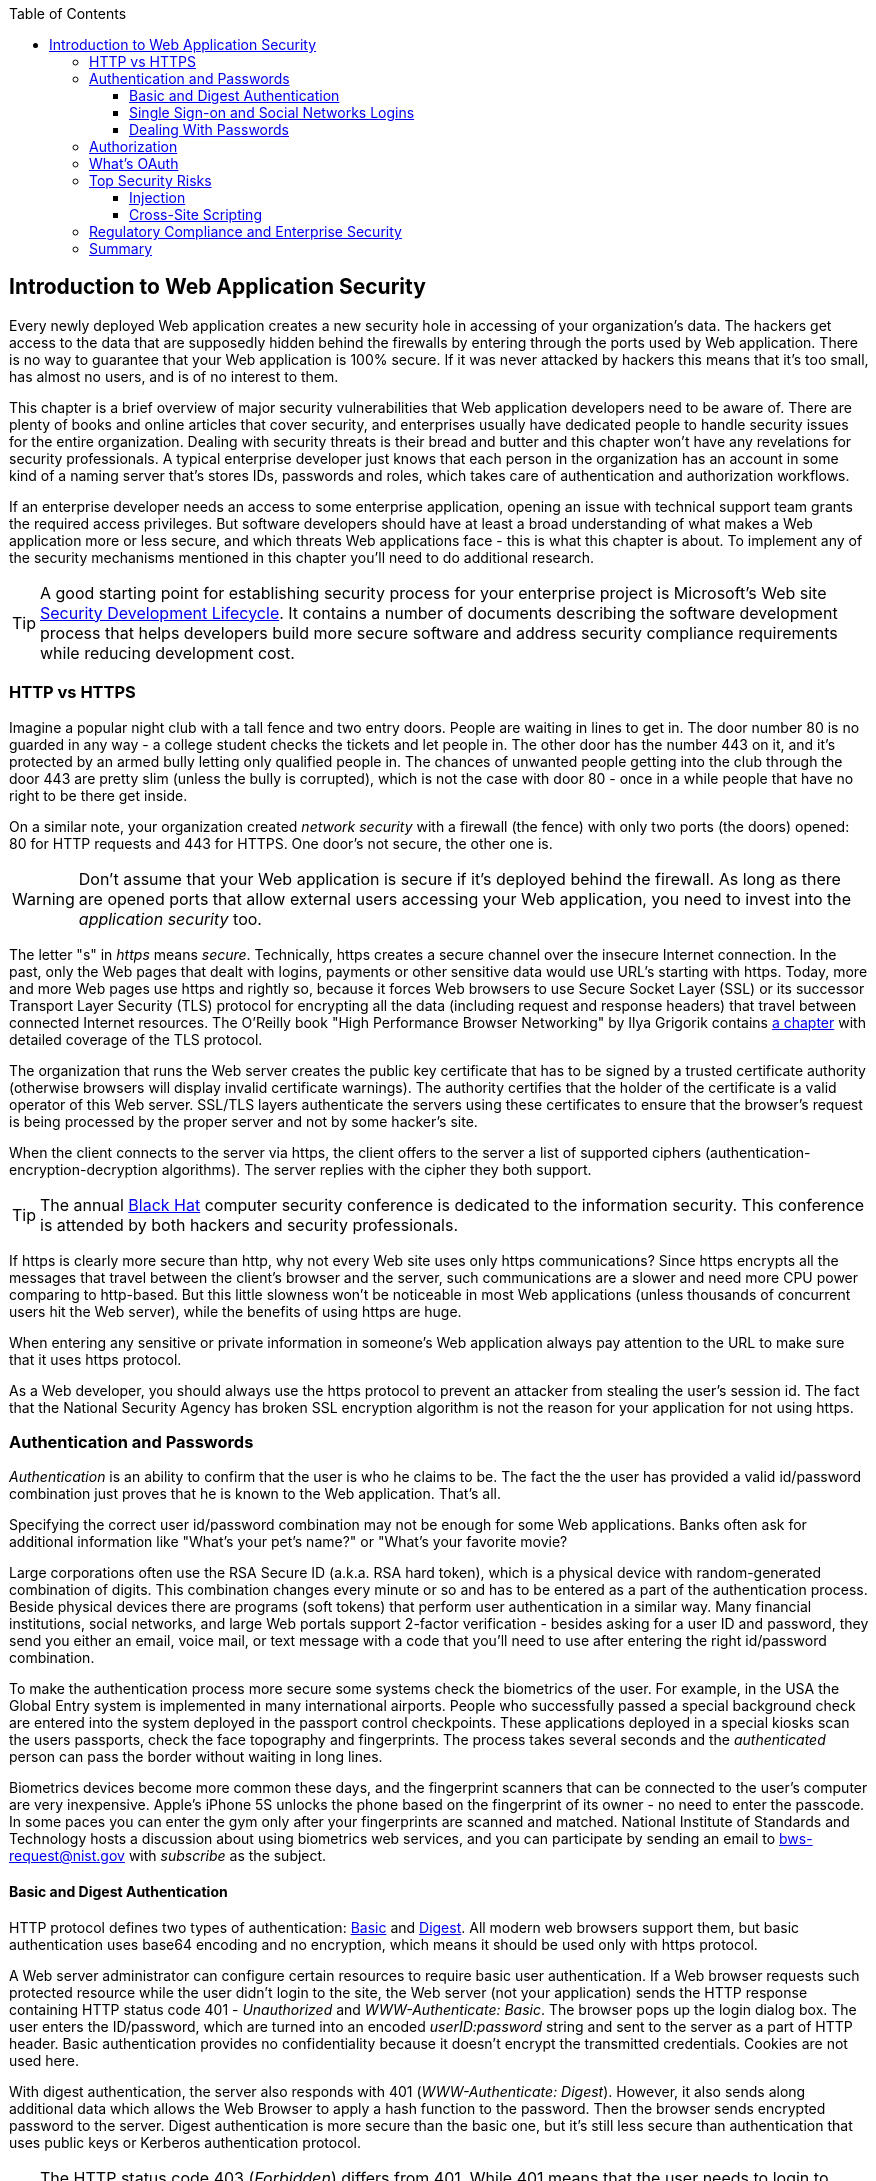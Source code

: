 :toc:
:toclevels: 4

== Introduction to Web Application Security 

Every newly deployed Web application creates a new security hole in accessing of your organization's data. The hackers get access to the data that are supposedly hidden behind the firewalls by entering through the ports used by Web application. There is no way to guarantee that your Web application is 100% secure. If it was never attacked by hackers this means that it's too small, has almost no users, and is of no interest to them. 
 
This chapter is a brief overview of major security vulnerabilities that Web application developers need to be aware of. There are plenty of books and online articles that cover security, and enterprises usually have dedicated people to handle security issues for the entire organization. Dealing with security threats is their bread and butter and this chapter won't have any revelations for security professionals. A typical enterprise developer just knows that each person in the organization has an account in some kind of a naming server that's stores IDs, passwords and roles, which takes care of authentication and authorization workflows.  

If an enterprise developer needs an access to some enterprise application, opening an issue with technical support team grants the required access privileges. But software developers should have at least a broad understanding of what makes a Web application more or less secure, and which threats Web applications face - this is what this chapter is about. To implement any of the security mechanisms mentioned in this chapter you'll need to do additional research.

TIP: A good starting point for establishing security process for your enterprise project is  Microsoft's Web site http://www.microsoft.com/security/sdl/default.aspx[Security Development Lifecycle]. It contains a number of documents describing the software development process that helps developers build more secure software and address security compliance requirements while reducing development cost.  


=== HTTP vs HTTPS 

Imagine a popular night club with a tall fence and two entry doors. People are waiting in lines to get in. The door number 80 is no guarded in any way - a college student checks the tickets and let people in. The other door has the number 443 on it, and it's protected by an armed bully letting only qualified people in. The chances of unwanted people getting into the club through the door 443 are pretty slim (unless the bully is corrupted), which is not the case with door 80 - once in a while people that have no right to be there get inside.

On a similar note, your organization created _network security_ with a firewall (the fence) with only two ports (the doors) opened: 80 for HTTP requests and 443 for HTTPS. One door's not secure, the other one is.

WARNING: Don't assume that your Web application is secure if it's deployed behind the firewall. As long as there are opened ports that allow external users accessing your Web application, you need to invest into the _application security_ too.

The letter "s" in _https_ means _secure_. Technically, https creates a secure channel over the insecure Internet connection. In the past, only the Web pages that dealt with logins, payments or other  sensitive data would use URL's starting with https. Today, more and more Web pages use https and rightly so, because it forces Web browsers to use Secure Socket Layer (SSL) or its successor Transport Layer Security (TLS) protocol for encrypting all the data (including request and response headers) that travel between connected Internet resources. The O'Reilly book "High Performance Browser Networking" by Ilya Grigorik  contains http://chimera.labs.oreilly.com/books/1230000000545/ch04.html[a chapter] with detailed coverage of the TLS protocol. 

The organization that runs the Web server creates the  public key certificate that has to be signed by a trusted certificate authority (otherwise browsers will display invalid certificate warnings). The authority certifies that the holder of the certificate is a valid operator of this Web server.  SSL/TLS layers authenticate the servers using these certificates to ensure that the browser's request is being processed by the proper server and not by some hacker's site.

When the client connects to the server via https, the client offers to the server a list of supported ciphers (authentication-encryption-decryption algorithms). The server replies with the cipher they both support.

TIP: The annual http://www.blackhat.com/[Black Hat] computer security conference is dedicated to the information security. This conference is attended by both hackers and security professionals.

If https is clearly more secure than http, why not every Web site uses only https communications? Since https encrypts all the messages that travel between the client's browser and the server, such communications are a slower and need more CPU power comparing to http-based. But this little slowness won't be noticeable in most Web applications (unless thousands of concurrent users hit the Web server), while the benefits of using https are huge.

When entering any sensitive or private information in someone's Web application always pay attention to the URL to make sure that it uses https protocol.

As a Web developer, you should always use the https protocol to prevent an attacker from stealing the user's session id. The fact that the National Security Agency has broken SSL encryption algorithm is not the reason for your application for not using https.


=== Authentication and Passwords

_Authentication_ is an ability to confirm that the user is who he claims to be. The fact the the user has provided a valid id/password combination just proves that he is known to the Web application. That's all. 

Specifying the correct user id/password combination may not be enough for some Web applications. Banks often ask for additional information like "What's your pet's name?" or "What's your favorite movie? 

Large corporations often use the RSA Secure ID (a.k.a. RSA hard token), which is a physical device with random-generated combination of digits. This combination changes every minute or so and has to be entered as a part of the authentication process. Beside physical devices there are programs (soft tokens) that perform user authentication in a similar way.
Many financial institutions, social networks, and  large Web portals support 2-factor verification -  besides asking for a user ID and password, they send you either an email, voice mail, or text message with a code that you'll need to use after entering the right id/password combination.

To make the authentication process more secure some systems check the biometrics of the user. For example, in the USA the Global Entry system is implemented in many international airports. People who successfully passed a special background check are entered into the system deployed in the passport control checkpoints. These applications deployed in a special kiosks scan the users passports, check the face topography and fingerprints. The process takes several seconds and the _authenticated_ person can pass the border without waiting in long lines.

Biometrics devices become more common these days, and the fingerprint scanners that can be connected to the user's computer are very inexpensive. Apple's iPhone 5S unlocks the phone based on the fingerprint of its owner - no need to enter the passcode. In some paces you can enter the gym only after your fingerprints are scanned and matched. National Institute of Standards and Technology hosts a discussion about using biometrics web services, and you can participate by sending an email to bws-request@nist.gov with _subscribe_ as the subject. 

==== Basic and Digest Authentication 

HTTP protocol defines two types of authentication: http://en.wikipedia.org/wiki/Basic_access_authentication[Basic] and http://en.wikipedia.org/wiki/Digest_access_authentication[Digest]. All modern web browsers support them, but basic authentication uses base64 encoding and no encryption, which means it should be used only with https protocol. 

A Web server administrator can configure certain resources to require basic user authentication.  If a Web browser requests such protected resource while the user didn't login to the site, the Web server (not your application) sends the HTTP response containing HTTP status code 401 - _Unauthorized_ and _WWW-Authenticate: Basic_. The browser pops up the login dialog box. The user enters the ID/password, which are turned into an encoded _userID:password_ string and sent to the server as a part of HTTP header. Basic authentication provides no confidentiality because it doesn't encrypt the transmitted credentials. Cookies are not used here.

With digest authentication, the server also responds with 401 (_WWW-Authenticate: Digest_). However, it also sends along additional data which allows the Web Browser to apply a hash function to the password. Then the browser sends encrypted password to the server. Digest authentication is more secure than the basic one, but it's still less secure than authentication that uses public keys or Kerberos authentication protocol. 

TIP: The HTTP status code 403 (_Forbidden_) differs from 401. While 401 means that the user needs to login to access the resource, 403 means that the user is authenticated, but his security level is not high enough to see the data. For example, not every user role is authorized to see the Web page with salary report.

==== Single Sign-on and Social Networks Logins

Pretty often an enterprise user has to work with more than one corporate Web applications, and maintaining, remembering, supporting multiple passwords should be avoided. Many enterprises implement a single sign-on (SSO) mechanism to eliminate the need for the user to enter his login credential more then once even if the user works with multiple applications. Accordingly, if the user signs out from one of these applications, terminates his access to all of them. SSO solutions makes authentication totally transparent to your application.

Typically, when the user logs on to your application, the logon process is intercepted and handled by pre-configured single sign-on software (e.g. Oracle Enterprise Single Sign-On, CA SiteMinder, IBM Security Access Manager for Enterprise SSO, or Evidian Enterprise SSO). The SSO infrastructure verifies user's credentials by making a call to a corporate LDAP server and creates a user's session.
Usually a Web server is configured with some Web agent, which will add the user's credential to the HTTP header, which your application can fetch.

The future access to the protected Web application is provided automatically (by the SSO server)without even displaying a logon window as long as the user's session is active. SSO servers also log all login attempts in a central place, which can be very important to meet the enterprise regulatory requirements (e.g. Sarbanes-Oxley in financial industry or medical confidentiality in the insurance business).

In the consumer-oriented Internet space single (or reduced) sign-on solutions become more and more popular. For example, some Web applications allow reusing your Twitter or Facebook credentials (provided that you've logged on to one of these applications) without the need to go through additional authentication procedures. Basically, your application can delegate authentication procedures to Facebook, Twitter and other authorization services. 

Back in 2010, Facebook has introduced their https://www.facebook.com/pages/Single-sign-on/108568432501463#[SSO solution] that helps millions of people log on to other applications. This is especially important in the mobile world, where users' typing should be minimized. Instead of asking the user to enter credentials, your application can show the button "Login with FaceBook". 

Facebook has published JavaScript API that allows implementing FaceBook Login in your Web applications(they also offer native API for iOS and Android apps). For more details visit online documentation on https://developers.facebook.com/docs/facebook-login/[FaceBook Login API].

In addition to Facebook other popular social networks offer SSO: 

* If you want your application to have a button "Login with Twitter", refer to the Sign in with Twitter API https://dev.twitter.com/docs/auth/sign-twitter[documentation].

* LinkedIn is a popular social network for professionals. It also offers API to create the button "Sign in with LinkedIn". For details visit LinkedIn http://developer.linkedin.com/javascript[online documentation] for developers.

* Google also offers the authentication API. Details about their client library for JavaScript are published https://developers.google.com/api-client-library/javascript/features/authentication[online]. For implementing SSO with Google, visit  https://developers.google.com/commerce/wallet/online/sso[this Web page].

* Mozilla offers a new way to sign-in using any of your existing email addresses using http://www.mozilla.org/en-US/persona/[Persona]. 

In most of the traditional enterprise scenarios, your organization would not want you to use social networking logins. But some enterprises started to integrate their applications with social networks so SSO via social networks will become more and more popular.  Especially now, with the spread of mobile devices, the users may need to be able to get authenticated and authorized while being outside of the enterprise perimeter. 

==== Dealing With Passwords

It might sound obvious, but we'll still remind you  that the Web client should never send passwords in clear text. Use http://en.wikipedia.org/wiki/Secure_Hash_Algorithm[Secure Hash Algorithms] (SHA). Longer passwords are more secure, because if an attacker will try to guess the password  by using dictionaries to generate every possible combination of characters (brute-forcing attack), it'll take a lot more time with long passwords. Periodical changing of the passwords makes the hacker's work more difficult too. 
Typically, after successful authentication the server creates and sends to the Web client the session ID, which is stored as a cookie on the client's computer. Then, on each subsequent request to the server the Web browser will place the session id in the HTTP request object and send it along with each request. Technically, the user's identity is  always known at the server side, so the server-side code can re-authenticate the user more than once (without the user even knowing it) whenever the Web client requests the protected resource. 

TIP: Salted hashes increase security by adding _salt_ - a randomly generated data that's concatenated with the password and then processed by a hash function. 

Have you ever wondered why Automated Teller Machines (ATM) often ask you to enter PIN more then once? Say, you've deposited a check and then want to see  the balance.on your account. After the check deposit has been completed your ATM session was invalidated to protect the careless users who may rush out from the bank in a hurry as soon as the transaction is finished. Otherwise the next person by the ATM could have requested a cash withdrawal from your bank account. 

On the same note, if the Web application's session is idling more than allowed time interval, the session should be automatically invalidated.  If a trader in a brokerage house is not interacting with the Web trading application for some time, invalidate the session programmatically to exclude the situation when the trader stepped out, and someone else is buying financial products on his behalf.

=== Authorization

_Authorization_ is a way to determine which operations the user can perform and what data he can access. For example, the owner of the company can perform money withdrawals and transfers from the online business bank account, while the company accountant is provided with the read-only access. 

NOTE: Similarly to authentication the user's authorization can be checked more than once during the user's session. As a matter of fact, authorization can even change during the session (e.g. a financial application can allow trades only during the business hours of the stock exchange).

Users of the application are grouped by roles, and each role comes with a set of privileges. The user can be given a privilege to read and modify certain data, while other can be hidden. In the relational DBMS realm there is a term _row-level security_, which means that the same query can produce different results to different users. Such security policies are implemented at the data source level. 

A simple use case where row-level security is really useful is a salary report. While the employee can see only his salary report, the head of department can see the data of all subordinates.

Authorization is usually linked with the user's session. HTTP is stateless protocol, so if a user retrieves a Web page from a Web server, and then goes to another Web page, this second page does not know what has been shown or selected on the first one. For example, in case of an online store the user adds an item to the shopping cart and moves to another page to continue shopping. To preserve the data needed to more than one Web pages (e.g. the content of the shopping cart) the server-side code must implement session tracking. The session information can be passed all the way down to the database level when need be.

NOTE: Session tracking is usually controlled on the server side. If you'd like to get familiar with session tracking options in greater details, consult the product documentation for the server or technology being used with your Web application. For example, if you use Java, you can read Oracle's documentation for their http://docs.oracle.com/cd/E13222_01/wls/docs103/webapp/sessions.html[WebLogic server] that describes the option on session management.

=== What's OAuth

Most likely you ran into Web applications that offer you to share your actions via social networks. 
For example, you just made a donation and want to share this information via social networks. If, say a charity application needs to access the application the user's Facebook account for authentication and authorization, the charity app may ask the user's ID and password for the Facebook. This is not the right approach, because the charity app gets the user's Facebook id/pwd in clear text plus it gives the charity app full access to the user's Facebook account. But the charity app only needed to authenticate the Facebook user. There was a need for a mechanism to give a _limited access_ to third party applications.

http://oauth.net/[OAuth] became one of the mechanisms for providing a limited access to an authorizing facility. OAuth is "An open protocol to allow secure authorization in a simple and standard method from web, mobile and desktop applications".
Its http://tools.ietf.org/html/rfc6749[current draft specification] provides the following definition:

_The OAuth 2.0 authorization framework enables a third-party application to obtain limited access to an HTTP service, either on behalf of a resource owner by orchestrating an approval interaction between the resource owner and the HTTP service, or by allowing the third-party application to obtain access on its own behalf._

Aron Parecki writes in his book "OAuth 2.0: The Definite Guide: _"Many cars today come with a valet key. It is a special key you give a parking attendant. Unlike your regular key, the valet key can only turn on the engine but will not open the trunk or glove compartment, or may not let the car drive more than a mile or two. Regardless of what restrictions the valet key imposes, the idea is very clever. You give someone limited access to your car with a special key, while using your regular key to unlock everything."_ This is a good example of a limited access to a resource in a real life. The OAuth2 authorization server gives the requesting application an _access token_ (think valet key) so it can access, say charity application.   

OAuth allows users to give limited access to third-party applications without giving away their passwords. The access permission is given to the user in a form of access token with limited privileges and for a limited time. Coming back to our example of communication between the charity app and Facebook, the former would get a limited privilege - just to post a message on Facebook on the user's behalf. 

NOTE: http://openid.net/connect/[OpenID Connect] is an identity layer on top of OAuth2 that simply verifies the identity of the user. This can be useful if the client application doesn't plan to  access its server for the time being, but just needs to know who the user is. The client application will still get a token, but it won't contain authorization information. 

OpenID Connect requires using so called called http://self-issued.info/docs/draft-ietf-oauth-json-web-token.html[JSON Web Tokens], which should eventually replace popular XML-based SAML tokens. JSON Web Token is base64 encoded and signed JSON data structure. While OAuth2 spec doesn't mandate using JSON Web Tokens, they became a de-facto standard token format. 

Any communications with OAuth2 servers are made through the https connections. Below are the main actors of the OAuth workflow:

* The user who wants to use some service is called _resource owner_.

* The application that tries to authenticate the resource owner is called _the client_. This is an application that offers the buttons like "Login with FaceBook", "Login with Twitter" and the likes.  

* The _resource server_ is a server-side layer of that supports the client application. 

* The _authorization server_ checks the credentials of the resource owner and gives an athorization tocken to access the resource server.  Facebook, Google, Windows Live, Twitter, GitHub are some of such servers. For the current list of OAuth2  implementations visit http://oauth.net/2[oauth.net/2]. To implement OAuth in your JavaScript code, you need to pick a resource server and read the appropriate section in their documentation. 

In our context, the user (_resource owner_) works with _the client_ (Save The Child) to access the server supporting this charity application. The client uses the external _authorization server_ to authorize the user's work with the charity application. The diagram <<FIG10-0>> shows these players.

[[FIG10-0]]
.Save The Child and OAuth
image::images/fig_10_0.png[]



.Using Facebook with OAuth
*******
The process of using Facebook server is described in the document titled https://developers.facebook.com/docs/facebook-login/getting-started-web/[Getting Started with Facebook Login for Web].

In short, you start with creating an application ID on the Facebook App Dashboard, and then copy/paste a JavaScript SDK code (provided by Facebook) into your application. Include the newly created app id there too. Then add a JavaScript code to support Facebook login to your application and the URL of the redirection page in case of successful login.

Facebook Login API will continue communicating with your application by sending events as soon as the login status changes. Facebook will send the authorization token to your application's code and will take care of its storage. Authorization token is a secure random string that identifies the user and the app, contains the information about permissions and has expiration time. Your application's JavaScript code makes calls to Facebook SDK API, and each of these calls will include the token as a parameter.
******* 

OAuth has provisions for creating authorization tokens to browser-only applications, for mobile applications, and for the server-to-server communications. For the in-depth coverage get the O'Reilly book by Aaron Parecki http://shop.oreilly.com/product/0636920023531.do["OAuth 2.0: The Definite Guide"].

=== Top Security Risks

https://www.owasp.org[ Open Web Application Security Project (OWASP)] is an open source project focused on improving security of Web applications. OWASP is a collection of guides and tools for increasing  security of Web applications. OWASP publishes and maintains the list of https://www.owasp.org/index.php/Category:OWASP_Top_Ten_Project[top 10 security risks]. Figure <<FIG10-1>> shows how this list looked in 2013:

[[FIG10-1]]
.Top 10 security risks circa 2013
image::images/fig_10_01.png[]

This Web site allows you to drill down on each of the items from this list, see the illustration of the selected security vulnerability and recommendations on how to prevent it. You can also download this list as a http://owasptop10.googlecode.com/files/OWASP%20Top%2010%20-%202013.pdf[PDF document]. Let's review a couple of the top 10 security threats: injection and cross-site scripting.

==== Injection

If a bad guy will be able to _inject_ a piece of code that will run inside your Web application, such code can steal or damage the data from this  application. In the world of compiled libraries and executables injecting malicious code would be a rather difficult task. But if an application uses interpreted languages (e.g. JavaScript or clear text SQL) the task of injecting malicious code becomes a lot easier than you might think. Let's look at a typical example of SQL injection.

Say your application can search for data based on some keywords the user enters into a text input field. For example, to find all donors in the city of New York the user will enter the following: 

_"New York"; delete from donors;_ 

If the server side code of your application would be simply attaching the entered text to the SQL statement, this could result in execution of the following command:

_Select * from donors where city="New York"; delete from donors;_

This command doesn't require any additional comments, does it? Is there a way to prevent the users of you Web application from entering something like this? The first thing that comes to mind is to not allow the user to enter the city, but force him to select it from the list. But such a list of possible values might be huge. Besides, the hacker can modify the HTTP request after the browser sends it to the server.

TIP: Always use pre-compiled SQL statements that use parameters to pass the user's input into the database query (e.g. the _PreparedStatement_ in Java).  

The importance of the server-side validation shouldn't be underestimated. In some scenarios you can come up with a regular expression that checks for the matching patterns in the data received from the clients. In other cases you can write a regular expression that invalidate the data if it contains SQL (or other) keywords that leads to modifications  of the data on the server. 

TIP: Always minimize the interval between validating and using the data.  

In the ideal world the client-side code should not even send the non-validated data to the server. But in real-world you'll end up with duplicating some of the validation code in both the client and server. 

==== Cross-Site Scripting

Cross-site scripting (XSS) - the user of your Web application receive some unwanted code fragments from a malicious server that reaches the user via the site that a person visited (hence cross-site).
Single-page AJAX-based applications makes lots of under-the-hood requests to the servers, which increases the attack surface comparing to traditional legacy Web sites that would be downloading Web pages a lot less frequently.  
XSS can happen in three ways: 

* Reflected (a.k.a. phishing) - the Web page contains a link that seems valid, but when the user clicks on it, the user's browser receives and executes the the script created by the attacker.

* Stored - the external attacker managed to store the malicious script on the server that hosts someone's  Web application so every user will get it as a part of the Web page and their Web browser will execute it. For example, if a user's forum allows posting texts that include JavaScript code, a malicious code typed by a "bad guy" can be saved in the server's database and executed by users' browsers visited this forum afterward.

* Local - no server is involved. Web page A opens Web page B with malicious code, which in turn modifies the code of the page A. If your application uses a hash-tag(#) in URLs (e.g. http://savesickchild.org#something), make sure that before processing this _something_ doesn't contain anything like "_javascript:somecode_", which may have been attached to the URL by an attacker. 

W3C has published the draft of the https://dvcs.w3.org/hg/content-security-policy/raw-file/tip/csp-specification.dev.html[Content Security Policy] document - "a mechanism web applications can use to mitigate a broad class of content injection vulnerabilities, such as cross-site scripting".

TIP: In application security the term _man in the middle attack_ refers to the case when an attacker intercepts and modifies the data transmitted between two parties (usually the client and the server).

.STRIDE - Classification of Security Threats
*******
Microsoft has published http://msdn.microsoft.com/en-us/magazine/cc163519.aspx#S2[a classification] that divides security threats into six categories (hence six letters in the acronym STRIDE):

* Spoofing - an attacker pretends to be a legitimate user of some application, e.g. a banking system. This may be implemented using XSS. 
* Tampering - modifying the data that were not supposed to be modified (e.g. via SQL injection).
* Repudiation - the user denies that he sent the data (e.g. made an online transaction like purchase or sale) by modifying application's log files. 
* Information disclosure - an attacker get an access to the classified information
* Denial of Service (a.k.a. DoS) - make a server unavailable for the legitimate users, which often is implemented by generating a large number of simultaneous requests to saturate the server.
* Elevation of privilege - gaining an elevated access to the data, e.g. by obtaining administrative rights. 

NOTE: While we've been working on the section describing Apple's developers certificates (Chapter 14) their Web site was hacked and was not available for about two weeks. 
******* 

IMPORTANT: One of the OWASP guides is titled https://www.owasp.org/index.php/Web_Application_Penetration_Testing[Web Application Penetration Testing]. In about 350 pages it explains the methodology of testing a Web application for each vulnerability. OWASP defines _penetration test_ as a method of evaluating the security of a computer systems by simulating an attack. Hundreds of security experts from around the world have contributed to this guide. Running penetration tests should become a part of your development process, and the sooner you start running them the better.

=== Regulatory Compliance and Enterprise Security 

So far in this chapter we've been discussing security vulnerabilities from the technical perspective. But there is another aspect that can't be ignored - the regulatory compliance of the business you automate.

During the last four years the authors of this book  develop, deploy, support, and market the software that automates certain workflows for insurance agents. We serve more several hundreds of insurance agencies and more than 100K agents.  In this section we'll share with you our real-world experience of dealing with security while running our company, which sells software as service.  In addition to developing the application we had to set up the data centers and take care of security issues too. 

Our customers are insurance agencies and carriers. We charge for our services, and our customers pay using credit cards using our application. This opens up a totally different category of security concerns:

* Where the credit card numbers are stored?
* What if they get stolen?
* How secure is the payment portion of your application? 
* How the card holder's data is protected?
* Is there a firewall protecting customer's data?
* How the data is encrypted?
 
One of the first questions our perspective customers ask if our application is _PCI compliant_. They won't work with us until they review the _application-level security_ implemented in our system. As per the http://www.pcicomplianceguide.org/pci-basics.php[PCI Compliance Guide], "the Payment Card Industry Data Security Standard is used by all card brands to assure the security of the data gathered while an employee is making a transaction at a bank or participating vendor".

If your application stores PCI data, authenticating via FaceBook, Google or a similar OAuth service won't be an option. The users will be required to authenticate themselves by entering long passwords containing combinations of letters, numbers and special characters.

Even if you are not dealing with the credit card information, there are other areas where the application data must be protected. Take the human resources application - social security numbers (unique ID's of the USA residents) of employees must be encrypted.

Pretty often our perspective customers send us a questionnaire to see if our security measures are compliant with their requirements. In some cases this document can include as many as 300 questions.

You may want to implement different levels of security depending on what devices is being used to access your application - a public computer, an internal corporate computer, iPad or an Android tablet. If a desktop user forgot his password, you may implement a recovery mechanism that send an email to the user and expects to receive a certain  response from him. If the user holds a smartphone, the application can send a text message to his device.

If the user's record contains both his email and the cell phone number, the application should ask where to send the password recovery instructions. If a mobile device runs the hybrid or native version of the application, the user can be automatically switched to a messaging app of the device so he can read the text message while the main application remains at the view where authentication was required.

In the enterprise Web applications more than one layer of security must be implemented: at the communication protocol level, at the session level, and at the application level. The HTTP server http://nginx.com/[Nginx] besides being a high-performance proxy server and load balancer can serve as a security layer too. Your Web application can offload authentication tasks and validation of SSL certificates to Nginx. 

Most of the enterprise Web applications are deployed on the cluster of servers, which adds another task to your project plan: how to manage sessions in a cluster. The user's session has to be shared between all servers in a cluster. High-end application servers may implement this feature out of the box. For example, IBM WebSphere server has an option to tightly integrate HTTP sessions with its application security module. Another example is Terracotta Cluster, which has the Terracotta Web Sessions module that allows session to survive the nod hops and failures. But small or mid-size applications may require some custom solutions for distributed sessions.	

TIP: Minimize the amount of data stored in the user's session to simplify session replication. Store the data in the application cache, that can be replicated quickly and efficiently using open source or commercial products (e.g. JGroups, Terracotta et al).

Here's another topic to consider: multiple data centers when each one runs a cluster of servers. To speed up the disaster recovery process, your Web application has to be deployed in more than one data centers located in different geographical regions. The user authentication must work even if one of the data centers becomes not operational.

An external computer (e.g. Nginx server) can perform token-based authentication, but inside the system the token is used only when the access to protected resources is required. For example, when the application need to process a payment, it doesn't need to know any credit card details - it just uses the token to authorize the transaction of the  previously authenticated user. 

This grab bag of security considerations mentioned in this section is not a complete list of security-related issues that your IT organization needs to take care of. If you work for a large enterprise on the Intranet applications, these security issues may not sound as overly important. But as soon as your Web application starts serving external Internet users, someone has to worry about potential security holes that were not in the picture for internal applications. Our message to you is simple: "Take security very seriously if you are planning to develop deploy, and run a production-grade  enterprise Web application".

=== Summary

Every enterprise Web application has to run in a secure environment. The mere fact that the application runs inside the firewall doesn't make it secure. First, if you're opening at least one port to the outside world, a malicious code can sneak in. Second, there can be an "angry employee" or just a "curious programmer" inside the organization who can inject the unwanted code.

The proper validation of the received data is very important. Ideally, use the _white list_ validation to compare the user's input against the list of allowed values. Otherwise do a _black list_ validation to compare against the keywords that are not allowed in the data entered by the user.

With proliferation of clouds, social networks, and sites that offer free or cheap storage people lose control over security hoping that Amazon, Google or Dropbox will take care of it. Besides software solutions, software-as-a-service providers deploy specialized hardware - security appliances that serve as firewalls, perform content filtering, virus and intrusion detection. Interestingly enough, hardware security appliances are also vulnerable.

In any case, the end users upload their personal files without thinking twice. Enterprises are more cautious and prefer private clouds installed on their own servers, where they administer and protect data themselves. The users who access Internet from their mobile devices have little or no control of how secure their devices are. So the person in charge of the Web application has to make sure that it's as secure as possible.  